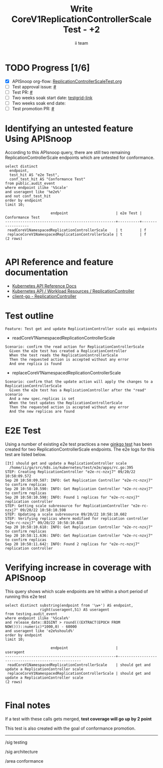 # -*- ii: apisnoop; -*-
#+TITLE: Write CoreV1ReplicationControllerScale Test - +2
#+AUTHOR: ii team
#+TODO: TODO(t) NEXT(n) IN-PROGRESS(i) BLOCKED(b) | DONE(d)
#+OPTIONS: toc:nil tags:nil todo:nil
#+EXPORT_SELECT_TAGS: export
#+PROPERTY: header-args:sql-mode :product postgres


* TODO Progress [1/6]                                                :export:
- [X] APISnoop org-flow: [[https://github.com/apisnoop/ticket-writing/blob/master/CoreV1ReplicationControllerScaleTest.org][ReplicationControllerScaleTest.org]]
- [ ] Test approval issue: [[https://issues.k8s.io/][#]]
- [ ] Test PR: [[https://pr.k8s.io/][#]]
- [ ] Two weeks soak start date: [[https://testgrid.k8s.io/][testgrid-link]]
- [ ] Two weeks soak end date:
- [ ] Test promotion PR: [[https://pr.k8s.io/][#]]

* Identifying an untested feature Using APISnoop                     :export:

According to this APIsnoop query, there are still two remaining ReplicationControllerScale endpoints which are untested for conformance.

  #+NAME: untested_stable_core_endpoints
  #+begin_src sql-mode :eval never-export :exports both :session none
    select distinct
      endpoint,
      test_hit AS "e2e Test",
      conf_test_hit AS "Conformance Test"
    from public.audit_event
    where endpoint ilike '%Scale'
    and useragent like '%e2e%'
    and not conf_test_hit
    order by endpoint
    limit 10;
  #+end_src

  #+RESULTS: untested_stable_core_endpoints
  #+begin_SRC example
                       endpoint                      | e2e Test | Conformance Test
  ---------------------------------------------------+----------+------------------
   readCoreV1NamespacedReplicationControllerScale    | t        | f
   replaceCoreV1NamespacedReplicationControllerScale | t        | f
  (2 rows)

  #+end_SRC

* API Reference and feature documentation                            :export:

- [[https://kubernetes.io/docs/reference/kubernetes-api/][Kubernetes API Reference Docs]]
- [[https://kubernetes.io/docs/reference/kubernetes-api/workload-resources/replication-controller-v1/][Kubernetes API / Workload Resources / ReplicationController]]
- [[https://github.com/kubernetes/client-go/blob/master/kubernetes/typed/core/v1/replicationcontroller.go][client-go - ReplicationController]]

* Test outline                                                       :export:

#+begin_src
Feature: Test get and update ReplicationController scale api endpoints
#+end_src

- readCoreV1NamespacedReplicationControllerScale

#+begin_src
Scenario: confirm the read action for ReplicationControllerScale
  Given the e2e test has created a ReplicationController
  When the test reads the ReplicationControllerScale
  Then the requested action is accepted without any error
  And one replica is found
#+end_src

- replaceCoreV1NamespacedReplicationControllerScale

#+begin_src
Scenario: confirm that the update action will apply the changes to a ReplicationControllerScale
  Given the e2e test has a ReplicationController after the "read" scenario
  And a new spec.replicas is set
  When the test updates the ReplicationControllerScale
  Then the requested action is accepted without any error
  And the new replicas are found
#+end_src

* E2E Test                                                           :export:

Using a number of existing e2e test practices a new [[https://github.com/ii/kubernetes/blob/create-replication-controller-scale-test/test/e2e/apps/rc.go#L395-L420][ginkgo test]] has been created for two ReplicationControllerScale endpoints.
The e2e logs for this test are listed below.

#+begin_src
[It] should get and update a ReplicationController scale
  /home/ii/go/src/k8s.io/kubernetes/test/e2e/apps/rc.go:395
STEP: Creating ReplicationController "e2e-rc-nzxj7" 09/20/22 10:58:09.572
Sep 20 10:58:09.587: INFO: Get Replication Controller "e2e-rc-nzxj7" to confirm replicas
Sep 20 10:58:10.590: INFO: Get Replication Controller "e2e-rc-nzxj7" to confirm replicas
Sep 20 10:58:10.598: INFO: Found 1 replicas for "e2e-rc-nzxj7" replication controller
STEP: Getting scale subresource for ReplicationController "e2e-rc-nzxj7" 09/20/22 10:58:10.598
STEP: Updating a scale subresource 09/20/22 10:58:10.602
STEP: Verifying replicas where modified for replication controller "e2e-rc-nzxj7" 09/20/22 10:58:10.618
Sep 20 10:58:10.618: INFO: Get Replication Controller "e2e-rc-nzxj7" to confirm replicas
Sep 20 10:58:11.636: INFO: Get Replication Controller "e2e-rc-nzxj7" to confirm replicas
Sep 20 10:58:11.642: INFO: Found 2 replicas for "e2e-rc-nzxj7" replication controller
#+end_src

* Verifying increase in coverage with APISnoop                       :export:

This query shows which scale endpoints are hit within a short period of running this e2e test

#+begin_src sql-mode :eval never-export :exports both :session none
select distinct substring(endpoint from '\w+') AS endpoint,
                right(useragent,51) AS useragent
from testing.audit_event
where endpoint ilike '%Scale%'
and release_date::BIGINT > round(((EXTRACT(EPOCH FROM NOW()))::numeric)*1000,0) - 60000
and useragent like 'e2e%should%'
order by endpoint
limit 10;
#+end_src

#+RESULTS:
#+begin_SRC example
                     endpoint                      |                      useragent
---------------------------------------------------+-----------------------------------------------------
 readCoreV1NamespacedReplicationControllerScale    | should get and update a ReplicationController scale
 replaceCoreV1NamespacedReplicationControllerScale | should get and update a ReplicationController scale
(2 rows)

#+end_SRC

* Final notes                                                        :export:

If a test with these calls gets merged, *test coverage will go up by 2 point*

This test is also created with the goal of conformance promotion.

-----
/sig testing

/sig architecture

/area conformance
